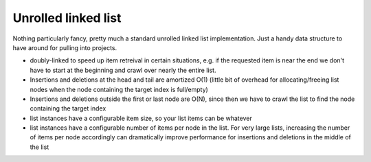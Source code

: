 Unrolled linked list
--------------------

Nothing particularly fancy, pretty much a standard unrolled linked list
implementation. Just a handy data structure to have around for pulling into
projects.

* doubly-linked to speed up item retreival in certain situations, e.g. if the
  requested item is near the end we don't have to start at the beginning and
  crawl over nearly the entire list.

* Insertions and deletions at the head and tail are amortized O(1) (little bit
  of overhead for allocating/freeing list nodes when the node containing the
  target index is full/empty)

* Insertions and deletions outside the first or last node are O(N), since then
  we have to crawl the list to find the node containing the target index

* list instances have a configurable item size, so your list items can be
  whatever

* list instances have a configurable number of items per node in the list. For
  very large lists, increasing the number of items per node accordingly can
  dramatically improve performance for insertions and deletions in the middle
  of the list
